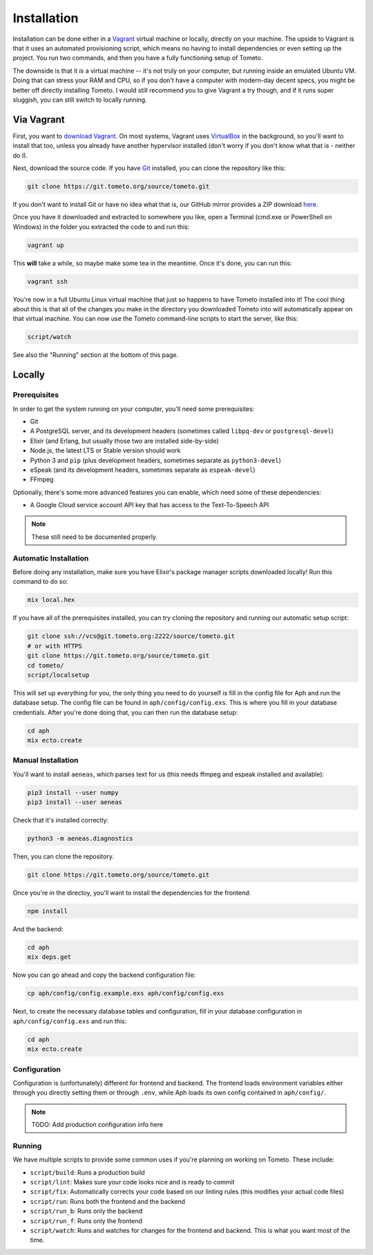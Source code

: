 Installation
############

Installation can be done either in a `Vagrant <https://vagrantup.com>`_ virtual
machine or locally, directly on your machine. The upside to Vagrant is that it
uses an automated provisioning script, which means no having to install
dependencies or even setting up the project. You run two commands, and then you
have a fully functioning setup of Tometo.

The downside is that it *is* a virtual machine -- it's not truly on your
computer, but running inside an emulated Ubuntu VM. Doing that can stress your
RAM and CPU, so if you don't have a computer with modern-day decent specs, you
might be better off directly installing Tometo. I would still recommend you to
give Vagrant a try though, and if it runs super sluggish, you can still switch
to locally running.

Via Vagrant
===========

First, you want to `download Vagrant
<https://www.vagrantup.com/downloads.html>`_. On most systems, Vagrant uses
`VirtualBox <https://www.virtualbox.org/>`_ in the background, so you'll want to
install that too, unless you already have another hypervisor installed (don't
worry if you don't know what that is - neither do I).

Next, download the source code. If you have `Git <https://git-scm.org>`_
installed, you can clone the repository like this:

.. code-block:: shell

   git clone https://git.tometo.org/source/tometo.git

If you don't want to install Git or have no idea what that is, our GitHub mirror
provides a ZIP download `here <https://github.com/tometoproject/tometo/archive/master.zip>`_.

Once you have it downloaded and extracted to somewhere you like, open a Terminal
(cmd.exe or PowerShell on Windows) in the folder you extracted the code to and
run this:

.. code-block:: shell

   vagrant up

This **will** take a while, so maybe make some tea in the meantime. Once it's
done, you can run this:

.. code-block:: shell

   vagrant ssh

You're now in a full Ubuntu Linux virtual machine that just so happens to have
Tometo installed into it! The cool thing about this is that all of the changes
you make in the directory you downloaded Tometo into will automatically appear
on that virtual machine. You can now use the Tometo command-line scripts to
start the server, like this:

.. code-block:: shell

   script/watch

See also the "Running" section at the bottom of this page.

Locally
=======

Prerequisites
-------------

In order to get the system running on your computer, you'll need some
prerequisites:

- Git
- A PostgreSQL server, and its development headers (sometimes called ``libpq-dev`` or ``postgresql-devel``)
- Elixir (and Erlang, but usually those two are installed side-by-side)
- Node.js, the latest LTS or Stable version should work
- Python 3 and ``pip``
  (plus development headers, sometimes separate as ``python3-devel``)
- eSpeak (and its development headers, sometimes separate as ``espeak-devel``)
- FFmpeg

Optionally, there's some more advanced features you can enable, which need some of these dependencies:

- A Google Cloud service account API key that has access to the Text-To-Speech API

.. note::
   These still need to be documented properly.

Automatic Installation
----------------------

Before doing any installation, make sure you have Elixir's package manager
scripts downloaded locally! Run this command to do so:

.. code-block:: shell

   mix local.hex

If you have all of the prerequisites installed, you can try cloning the repository and running our automatic
setup script:

.. code-block:: shell

   git clone ssh://vcs@git.tometo.org:2222/source/tometo.git
   # or with HTTPS
   git clone https://git.tometo.org/source/tometo.git
   cd tometo/
   script/localsetup

This will set up everything for you, the only thing you need to do yourself is fill
in the config file for Aph and run the database setup. The config file can be
found in ``aph/config/config.exs``. This is where you fill in your database
credentials. After you're done doing that, you can then run the database setup:

.. code-block:: shell

   cd aph
   mix ecto.create

Manual Installation
-------------------

You'll want to install ``aeneas``, which parses text for us (this needs
ffmpeg and espeak installed and available):

.. code-block:: shell
 
   pip3 install --user numpy
   pip3 install --user aeneas

Check that it's installed correctly:

.. code-block:: shell

   python3 -m aeneas.diagnostics

Then, you can clone the repository.

.. code-block:: shell

   git clone https://git.tometo.org/source/tometo.git

Once you're in the directoy, you'll want to install the dependencies for the frontend:

.. code-block:: shell

   npm install

And the backend:

.. code-block:: shell

   cd aph
   mix deps.get

Now you can go ahead and copy the backend configuration file:

.. code-block:: shell

   cp aph/config/config.example.exs aph/config/config.exs

Next, to create the necessary database tables and configuration, fill in your
database configuration in ``aph/config/config.exs`` and run this:

.. code-block:: shell

   cd aph
   mix ecto.create

Configuration
-------------

Configuration is (unfortunately) different for frontend and backend. The
frontend loads environment variables either through you directly setting them or
through ``.env``, while Aph loads its own config contained in ``aph/config/``.

.. note::
   TODO: Add production configuration info here

Running
-------

We have multiple scripts to provide some common uses if you're planning on working on Tometo.
These include:

- ``script/build``: Runs a production build
- ``script/lint``: Makes sure your code looks nice and is ready to commit
- ``script/fix``: Automatically corrects your code based on our linting rules
  (this modifies your actual code files)
- ``script/run``: Runs both the frontend and the backend
- ``script/run_b``: Runs only the backend
- ``script/run_f``: Runs only the frontend
- ``script/watch``: Runs and watches for changes for the frontend and backend. This is what you want most of the time.
